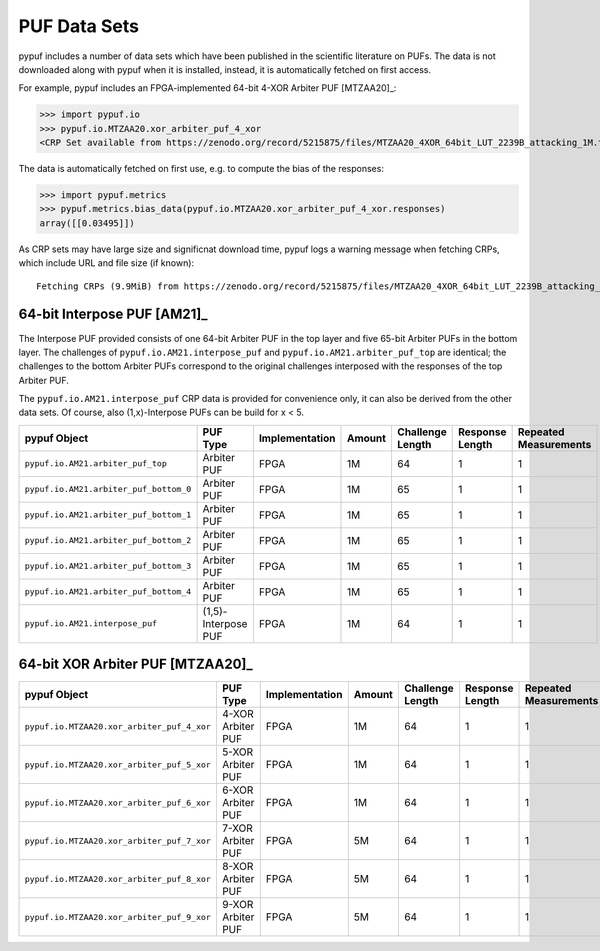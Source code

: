 PUF Data Sets
-------------

pypuf includes a number of data sets which have been published in the scientific literature on PUFs.
The data is not downloaded along with pypuf when it is installed, instead, it is automatically fetched on first
access.

For example, pypuf includes an FPGA-implemented 64-bit 4-XOR Arbiter PUF [MTZAA20]_:

>>> import pypuf.io
>>> pypuf.io.MTZAA20.xor_arbiter_puf_4_xor
<CRP Set available from https://zenodo.org/record/5215875/files/MTZAA20_4XOR_64bit_LUT_2239B_attacking_1M.txt.npz?download=1, not fetched yet>

The data is automatically fetched on first use, e.g. to compute the bias of the responses:

>>> import pypuf.metrics
>>> pypuf.metrics.bias_data(pypuf.io.MTZAA20.xor_arbiter_puf_4_xor.responses)
array([[0.03495]])

As CRP sets may have large size and significnat download time, pypuf logs a warning message when fetching CRPs, which
include URL and file size (if known)::

    Fetching CRPs (9.9MiB) from https://zenodo.org/record/5215875/files/MTZAA20_4XOR_64bit_LUT_2239B_attacking_1M.txt.npz?download=1


64-bit Interpose PUF [AM21]_
````````````````````````````
The Interpose PUF provided consists of one 64-bit Arbiter PUF in the top layer and five 65-bit Arbiter PUFs in the
bottom layer. The challenges of ``pypuf.io.AM21.interpose_puf`` and ``pypuf.io.AM21.arbiter_puf_top`` are identical;
the challenges to the bottom Arbiter PUFs correspond to the original challenges interposed with the responses of the
top Arbiter PUF.

The ``pypuf.io.AM21.interpose_puf`` CRP data is provided for convenience only, it can also be derived from the other
data sets. Of course, also (1,x)-Interpose PUFs can be build for x < 5.

======================================================  ===================  ==============  ======  ================  ===============  =====================
pypuf Object                                            PUF Type             Implementation  Amount  Challenge Length  Response Length  Repeated Measurements
======================================================  ===================  ==============  ======  ================  ===============  =====================
``pypuf.io.AM21.arbiter_puf_top``                       Arbiter PUF          FPGA                1M                64                1                      1
``pypuf.io.AM21.arbiter_puf_bottom_0``                  Arbiter PUF          FPGA                1M                65                1                      1
``pypuf.io.AM21.arbiter_puf_bottom_1``                  Arbiter PUF          FPGA                1M                65                1                      1
``pypuf.io.AM21.arbiter_puf_bottom_2``                  Arbiter PUF          FPGA                1M                65                1                      1
``pypuf.io.AM21.arbiter_puf_bottom_3``                  Arbiter PUF          FPGA                1M                65                1                      1
``pypuf.io.AM21.arbiter_puf_bottom_4``                  Arbiter PUF          FPGA                1M                65                1                      1
``pypuf.io.AM21.interpose_puf``                         (1,5)-Interpose PUF  FPGA                1M                64                1                      1
======================================================  ===================  ==============  ======  ================  ===============  =====================


64-bit XOR Arbiter PUF [MTZAA20]_
`````````````````````````````````

======================================================  =================  ==============  ======  ================  ===============  =====================
pypuf Object                                            PUF Type           Implementation  Amount  Challenge Length  Response Length  Repeated Measurements
======================================================  =================  ==============  ======  ================  ===============  =====================
``pypuf.io.MTZAA20.xor_arbiter_puf_4_xor``              4-XOR Arbiter PUF  FPGA                1M                64                1                      1
``pypuf.io.MTZAA20.xor_arbiter_puf_5_xor``              5-XOR Arbiter PUF  FPGA                1M                64                1                      1
``pypuf.io.MTZAA20.xor_arbiter_puf_6_xor``              6-XOR Arbiter PUF  FPGA                1M                64                1                      1
``pypuf.io.MTZAA20.xor_arbiter_puf_7_xor``              7-XOR Arbiter PUF  FPGA                5M                64                1                      1
``pypuf.io.MTZAA20.xor_arbiter_puf_8_xor``              8-XOR Arbiter PUF  FPGA                5M                64                1                      1
``pypuf.io.MTZAA20.xor_arbiter_puf_9_xor``              9-XOR Arbiter PUF  FPGA                5M                64                1                      1
======================================================  =================  ==============  ======  ================  ===============  =====================
